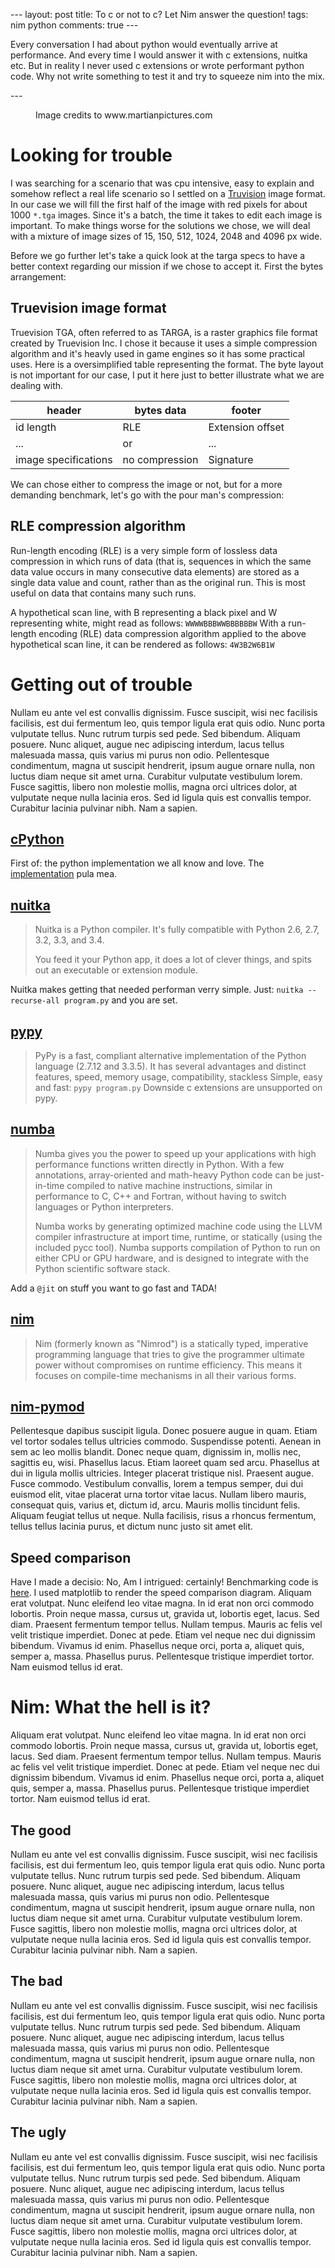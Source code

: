 #+STARTUP: showall
#+OPTIONS: toc:nil -:nil
---
layout: post
title: To c or not to c? Let Nim answer the question!
tags: nim python
comments: true
---

Every conversation I had about python would eventually arrive at performance. And every time I would answer it with c extensions, nuitka etc. But in reality I never used c extensions or wrote performant python code. Why not write something to test it and try to squeeze nim into the mix.

---

#+CAPTION: Image credits to www.martianpictures.com
#+NAME:   turtle www.martianpictures.com
#+ATTR_HTML: :width 40px
[[http://i.imgur.com/LLp11KJ.png]]

#+TOC: headlines

* Looking for trouble
I was searching for a scenario that was cpu intensive, easy to explain and somehow reflect a real life scenario so I settled on a [[https://en.wikipedia.org/wiki/Truevision_TGA][Truvision]] image format. 
In our case we will fill the first half of the image with red pixels for about 1000 ~*.tga~ images. Since it's a batch, the time it takes to edit each image is important. To make things worse for the solutions we chose, we will deal with a mixture of image sizes of 15, 150, 512, 1024, 2048 and 4096 px wide.

Before we go further let's take a quick look at the targa specs to have a better context regarding our mission if we chose to accept it. First the bytes arrangement:

** Truevision image format
Truevision TGA, often referred to as TARGA, is a raster graphics file format created by Truevision Inc. I chose it because it uses a simple compression algorithm and it's heavly used in game engines so it has some practical uses.
Here is a oversimplified table representing the format. The byte layout is not important for our case, I put it here just to better illustrate what we are dealing with.

| header               | bytes data     | footer           |
|----------------------+----------------+------------------|
| id length            | RLE            | Extension offset | 
| ...                  |      or        | ...              |
| image specifications | no compression | Signature        |

We can chose either to compress the image or not, but for a more demanding benchmark, let's go with the pour man's compression:

** RLE compression algorithm
Run-length encoding (RLE) is a very simple form of lossless data compression in which runs of data (that is, sequences in which the same data value occurs in many consecutive data elements) are stored as a single data value and count, rather than as the original run. This is most useful on data that contains many such runs.

A hypothetical scan line, with B representing a black pixel and W representing white, might read as follows:
~WWWWBBBWWBBBBBBW~ 
With a run-length encoding (RLE) data compression algorithm applied to the above hypothetical scan line, it can be rendered as follows:
~4W3B2W6B1W~
* Getting out of trouble
Nullam eu ante vel est convallis dignissim.  Fusce suscipit, wisi nec facilisis facilisis, est dui fermentum leo, quis tempor ligula erat quis odio.  Nunc porta vulputate tellus.  Nunc rutrum turpis sed pede.  Sed bibendum.  Aliquam posuere.  Nunc aliquet, augue nec adipiscing interdum, lacus tellus malesuada massa, quis varius mi purus non odio.  Pellentesque condimentum, magna ut suscipit hendrerit, ipsum augue ornare nulla, non luctus diam neque sit amet urna.  Curabitur vulputate vestibulum lorem.  Fusce sagittis, libero non molestie mollis, magna orci ultrices dolor, at vulputate neque nulla lacinia eros.  Sed id ligula quis est convallis tempor.  Curabitur lacinia pulvinar nibh.  Nam a sapien.

** [[https://hg.python.org/cpython/file/tip][cPython]] 
First of: the python implementation we all know and love. The [[https://github.com/MircoT/pyTGA][implementation]] pula mea.
** [[http://nuitka.net/][nuitka]] 
#+BEGIN_QUOTE
Nuitka is a Python compiler.
It's fully compatible with Python 2.6, 2.7, 3.2, 3.3, and 3.4.

You feed it your Python app, it does a lot of clever things, and spits out an executable or extension module.
#+END_QUOTE
Nuitka makes getting that needed performan verry simple. Just:
~nuitka --recurse-all program.py~ and you are set.
** [[http://pypy.org/][pypy]] 
#+BEGIN_QUOTE
PyPy is a fast, compliant alternative implementation of the Python language (2.7.12 and 3.3.5). It has several advantages and distinct features, speed, memory usage, compatibility, stackless
Simple, easy and fast: ~pypy program.py~
Downside c extensions are unsupported on pypy.
#+END_QUOTE
** [[http://numba.pydata.org/][numba]] 
#+BEGIN_QUOTE
Numba gives you the power to speed up your applications with high performance functions written directly in Python. With a few annotations, array-oriented and math-heavy Python code can be just-in-time compiled to native machine instructions, similar in performance to C, C++ and Fortran, without having to switch languages or Python interpreters.

Numba works by generating optimized machine code using the LLVM compiler infrastructure at import time, runtime, or statically (using the included pycc tool). Numba supports compilation of Python to run on either CPU or GPU hardware, and is designed to integrate with the Python scientific software stack.
#+END_QUOTE
Add a ~@jit~ on stuff you want to go fast and TADA!
** [[http://nim-lang.org/][nim]] 
#+BEGIN_QUOTE
Nim (formerly known as "Nimrod") is a statically typed, imperative programming language that tries to give the programmer ultimate power without compromises on runtime efficiency. This means it focuses on compile-time mechanisms in all their various forms.
#+END_QUOTE
** [[https://github.com/jboy/nim-pymod][nim-pymod]] 
Pellentesque dapibus suscipit ligula.  Donec posuere augue in quam.  Etiam vel tortor sodales tellus ultricies commodo.  Suspendisse potenti.  Aenean in sem ac leo mollis blandit.  Donec neque quam, dignissim in, mollis nec, sagittis eu, wisi.  Phasellus lacus.  Etiam laoreet quam sed arcu.  Phasellus at dui in ligula mollis ultricies.  Integer placerat tristique nisl.  Praesent augue.  Fusce commodo.  Vestibulum convallis, lorem a tempus semper, dui dui euismod elit, vitae placerat urna tortor vitae lacus.  Nullam libero mauris, consequat quis, varius et, dictum id, arcu.  Mauris mollis tincidunt felis.  Aliquam feugiat tellus ut neque.  Nulla facilisis, risus a rhoncus fermentum, tellus tellus lacinia purus, et dictum nunc justo sit amet elit.

** Speed comparison
Have I made a decisio: No, Am I intrigued: certainly!
Benchmarking code is [[https://github.com/BontaVlad/nimtga/blob/master/benchmark.py][here]]. I used matplotlib to render the speed comparison diagram.
Aliquam erat volutpat.  Nunc eleifend leo vitae magna.  In id erat non orci commodo lobortis.  Proin neque massa, cursus ut, gravida ut, lobortis eget, lacus.  Sed diam.  Praesent fermentum tempor tellus.  Nullam tempus.  Mauris ac felis vel velit tristique imperdiet.  Donec at pede.  Etiam vel neque nec dui dignissim bibendum.  Vivamus id enim.  Phasellus neque orci, porta a, aliquet quis, semper a, massa.  Phasellus purus.  Pellentesque tristique imperdiet tortor.  Nam euismod tellus id erat.

[[http://i.imgur.com/csyn0lj.png]]

* Nim: What the hell is it?
Aliquam erat volutpat.  Nunc eleifend leo vitae magna.  In id erat non orci commodo lobortis.  Proin neque massa, cursus ut, gravida ut, lobortis eget, lacus.  Sed diam.  Praesent fermentum tempor tellus.  Nullam tempus.  Mauris ac felis vel velit tristique imperdiet.  Donec at pede.  Etiam vel neque nec dui dignissim bibendum.  Vivamus id enim.  Phasellus neque orci, porta a, aliquet quis, semper a, massa.  Phasellus purus.  Pellentesque tristique imperdiet tortor.  Nam euismod tellus id erat.

** The good
Nullam eu ante vel est convallis dignissim.  Fusce suscipit, wisi nec facilisis facilisis, est dui fermentum leo, quis tempor ligula erat quis odio.  Nunc porta vulputate tellus.  Nunc rutrum turpis sed pede.  Sed bibendum.  Aliquam posuere.  Nunc aliquet, augue nec adipiscing interdum, lacus tellus malesuada massa, quis varius mi purus non odio.  Pellentesque condimentum, magna ut suscipit hendrerit, ipsum augue ornare nulla, non luctus diam neque sit amet urna.  Curabitur vulputate vestibulum lorem.  Fusce sagittis, libero non molestie mollis, magna orci ultrices dolor, at vulputate neque nulla lacinia eros.  Sed id ligula quis est convallis tempor.  Curabitur lacinia pulvinar nibh.  Nam a sapien.
** The bad
Nullam eu ante vel est convallis dignissim.  Fusce suscipit, wisi nec facilisis facilisis, est dui fermentum leo, quis tempor ligula erat quis odio.  Nunc porta vulputate tellus.  Nunc rutrum turpis sed pede.  Sed bibendum.  Aliquam posuere.  Nunc aliquet, augue nec adipiscing interdum, lacus tellus malesuada massa, quis varius mi purus non odio.  Pellentesque condimentum, magna ut suscipit hendrerit, ipsum augue ornare nulla, non luctus diam neque sit amet urna.  Curabitur vulputate vestibulum lorem.  Fusce sagittis, libero non molestie mollis, magna orci ultrices dolor, at vulputate neque nulla lacinia eros.  Sed id ligula quis est convallis tempor.  Curabitur lacinia pulvinar nibh.  Nam a sapien.
** The ugly
Nullam eu ante vel est convallis dignissim.  Fusce suscipit, wisi nec facilisis facilisis, est dui fermentum leo, quis tempor ligula erat quis odio.  Nunc porta vulputate tellus.  Nunc rutrum turpis sed pede.  Sed bibendum.  Aliquam posuere.  Nunc aliquet, augue nec adipiscing interdum, lacus tellus malesuada massa, quis varius mi purus non odio.  Pellentesque condimentum, magna ut suscipit hendrerit, ipsum augue ornare nulla, non luctus diam neque sit amet urna.  Curabitur vulputate vestibulum lorem.  Fusce sagittis, libero non molestie mollis, magna orci ultrices dolor, at vulputate neque nulla lacinia eros.  Sed id ligula quis est convallis tempor.  Curabitur lacinia pulvinar nibh.  Nam a sapien.
